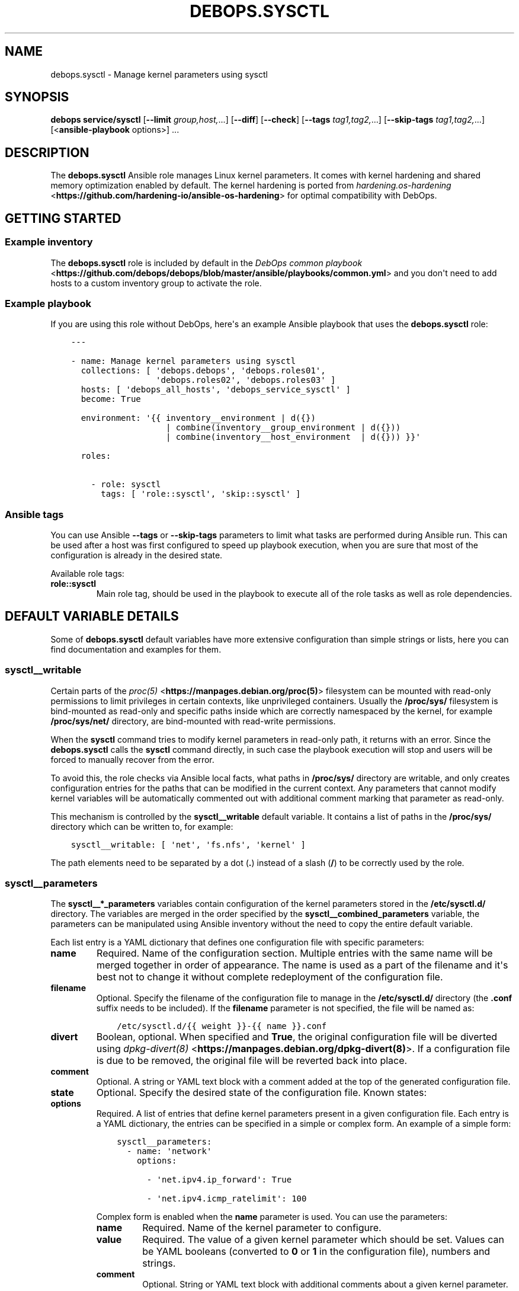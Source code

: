 .\" Man page generated from reStructuredText.
.
.TH "DEBOPS.SYSCTL" "5" "Aug 30, 2020" "v2.1.2" "DebOps"
.SH NAME
debops.sysctl \- Manage kernel parameters using sysctl
.
.nr rst2man-indent-level 0
.
.de1 rstReportMargin
\\$1 \\n[an-margin]
level \\n[rst2man-indent-level]
level margin: \\n[rst2man-indent\\n[rst2man-indent-level]]
-
\\n[rst2man-indent0]
\\n[rst2man-indent1]
\\n[rst2man-indent2]
..
.de1 INDENT
.\" .rstReportMargin pre:
. RS \\$1
. nr rst2man-indent\\n[rst2man-indent-level] \\n[an-margin]
. nr rst2man-indent-level +1
.\" .rstReportMargin post:
..
.de UNINDENT
. RE
.\" indent \\n[an-margin]
.\" old: \\n[rst2man-indent\\n[rst2man-indent-level]]
.nr rst2man-indent-level -1
.\" new: \\n[rst2man-indent\\n[rst2man-indent-level]]
.in \\n[rst2man-indent\\n[rst2man-indent-level]]u
..
.SH SYNOPSIS
.sp
\fBdebops service/sysctl\fP [\fB\-\-limit\fP \fIgroup,host,\fP\&...] [\fB\-\-diff\fP] [\fB\-\-check\fP] [\fB\-\-tags\fP \fItag1,tag2,\fP\&...] [\fB\-\-skip\-tags\fP \fItag1,tag2,\fP\&...] [<\fBansible\-playbook\fP options>] ...
.SH DESCRIPTION
.sp
The \fBdebops.sysctl\fP Ansible role manages Linux kernel parameters.
It comes with kernel hardening and shared memory optimization enabled by
default.
The kernel hardening is ported from \fI\%hardening.os\-hardening\fP <\fBhttps://github.com/hardening-io/ansible-os-hardening\fP> for optimal
compatibility with DebOps.
.SH GETTING STARTED
.SS Example inventory
.sp
The \fBdebops.sysctl\fP role is included by default in the \fI\%DebOps common
playbook\fP <\fBhttps://github.com/debops/debops/blob/master/ansible/playbooks/common.yml\fP> and you don\(aqt need to add hosts to a custom inventory group to
activate the role.
.SS Example playbook
.sp
If you are using this role without DebOps, here\(aqs an example Ansible playbook
that uses the \fBdebops.sysctl\fP role:
.INDENT 0.0
.INDENT 3.5
.sp
.nf
.ft C
\-\-\-

\- name: Manage kernel parameters using sysctl
  collections: [ \(aqdebops.debops\(aq, \(aqdebops.roles01\(aq,
                 \(aqdebops.roles02\(aq, \(aqdebops.roles03\(aq ]
  hosts: [ \(aqdebops_all_hosts\(aq, \(aqdebops_service_sysctl\(aq ]
  become: True

  environment: \(aq{{ inventory__environment | d({})
                   | combine(inventory__group_environment | d({}))
                   | combine(inventory__host_environment  | d({})) }}\(aq

  roles:

    \- role: sysctl
      tags: [ \(aqrole::sysctl\(aq, \(aqskip::sysctl\(aq ]

.ft P
.fi
.UNINDENT
.UNINDENT
.SS Ansible tags
.sp
You can use Ansible \fB\-\-tags\fP or \fB\-\-skip\-tags\fP parameters to limit what
tasks are performed during Ansible run. This can be used after a host was first
configured to speed up playbook execution, when you are sure that most of the
configuration is already in the desired state.
.sp
Available role tags:
.INDENT 0.0
.TP
.B \fBrole::sysctl\fP
Main role tag, should be used in the playbook to execute all of the role
tasks as well as role dependencies.
.UNINDENT
.SH DEFAULT VARIABLE DETAILS
.sp
Some of \fBdebops.sysctl\fP default variables have more extensive configuration
than simple strings or lists, here you can find documentation and examples for
them.
.SS sysctl__writable
.sp
Certain parts of the \fI\%proc(5)\fP <\fBhttps://manpages.debian.org/proc(5)\fP> filesystem can be mounted with read\-only
permissions to limit privileges in certain contexts, like unprivileged
containers. Usually the \fB/proc/sys/\fP filesystem is bind\-mounted as
read\-only and specific paths inside which are correctly namespaced by the
kernel, for example \fB/proc/sys/net/\fP directory, are bind\-mounted with
read\-write permissions.
.sp
When the \fBsysctl\fP command tries to modify kernel parameters in
read\-only path, it returns with an error. Since the \fBdebops.sysctl\fP calls the
\fBsysctl\fP command directly, in such case the playbook execution will
stop and users will be forced to manually recover from the error.
.sp
To avoid this, the role checks via Ansible local facts, what paths in
\fB/proc/sys/\fP directory are writable, and only creates configuration
entries for the paths that can be modified in the current context. Any
parameters that cannot modify kernel variables will be automatically commented
out with additional comment marking that parameter as read\-only.
.sp
This mechanism is controlled by the \fBsysctl__writable\fP default
variable. It contains a list of paths in the \fB/proc/sys/\fP directory which
can be written to, for example:
.INDENT 0.0
.INDENT 3.5
.sp
.nf
.ft C
sysctl__writable: [ \(aqnet\(aq, \(aqfs.nfs\(aq, \(aqkernel\(aq ]
.ft P
.fi
.UNINDENT
.UNINDENT
.sp
The path elements need to be separated by a dot (\fB\&.\fP) instead of a slash
(\fB/\fP) to be correctly used by the role.
.SS sysctl__parameters
.sp
The \fBsysctl__*_parameters\fP variables contain configuration of the kernel
parameters stored in the \fB/etc/sysctl.d/\fP directory. The variables are
merged in the order specified by the \fBsysctl__combined_parameters\fP
variable, the parameters can be manipulated using Ansible inventory without the
need to copy the entire default variable.
.sp
Each list entry is a YAML dictionary that defines one configuration file with
specific parameters:
.INDENT 0.0
.TP
.B \fBname\fP
Required. Name of the configuration section. Multiple entries with the same
name will be merged together in order of appearance. The name is used as
a part of the filename and it\(aqs best not to change it without complete
redeployment of the configuration file.
.TP
.B \fBfilename\fP
Optional. Specify the filename of the configuration file to manage in the
\fB/etc/sysctl.d/\fP directory (the \fB\&.conf\fP suffix needs to be included).
If the \fBfilename\fP parameter is not specified, the file will be named as:
.INDENT 7.0
.INDENT 3.5
.sp
.nf
.ft C
/etc/sysctl.d/{{ weight }}\-{{ name }}.conf
.ft P
.fi
.UNINDENT
.UNINDENT
.TP
.B \fBdivert\fP
Boolean, optional. When specified and \fBTrue\fP, the original configuration
file will be diverted using \fI\%dpkg\-divert(8)\fP <\fBhttps://manpages.debian.org/dpkg-divert(8)\fP>\&. If a configuration file is
due to be removed, the original file will be reverted back into place.
.TP
.B \fBcomment\fP
Optional. A string or YAML text block with a comment added at the top of the
generated configuration file.
.TP
.B \fBstate\fP
Optional. Specify the desired state of the configuration file. Known states:
.TS
center;
|l|l|.
_
T{
Value
T}	T{
Description
T}
_
T{
\fBpresent\fP
T}	T{
\fBDefault if not specified.\fP The configuration file will be
generated in the \fB/etc/sysctl.d/\fP directory.
T}
_
T{
\fBabsent\fP
T}	T{
The configuration file will be removed from the
\fB/etc/sysctl.d/\fP directory if present, and it won\(aqt be
generated.
T}
_
T{
\fBcomment\fP
T}	T{
The configuration file will be generated but all of the
kernel parameters will be commented out. This can be used to
disable the entire configuration file, preserving the set
parameter values for reference.
T}
_
T{
\fBignore\fP
T}	T{
A given configuration entry will not be processed by the role
and all of the kernel parameters defined in it will not be
present in the generated configuration file.
T}
_
.TE
.TP
.B \fBoptions\fP
Required. A list of entries that define kernel parameters present in a given
configuration file. Each entry is a YAML dictionary, the entries can be
specified in a simple or complex form. An example of a simple form:
.INDENT 7.0
.INDENT 3.5
.sp
.nf
.ft C
sysctl__parameters:
  \- name: \(aqnetwork\(aq
    options:

      \- \(aqnet.ipv4.ip_forward\(aq: True

      \- \(aqnet.ipv4.icmp_ratelimit\(aq: 100
.ft P
.fi
.UNINDENT
.UNINDENT
.sp
Complex form is enabled when the \fBname\fP parameter is used. You can use the
parameters:
.INDENT 7.0
.TP
.B \fBname\fP
Required. Name of the kernel parameter to configure.
.TP
.B \fBvalue\fP
Required. The value of a given kernel parameter which should be set. Values
can be YAML booleans (converted to \fB0\fP or \fB1\fP in the configuration
file), numbers and strings.
.TP
.B \fBcomment\fP
Optional. String or YAML text block with additional comments about a given
kernel parameter.
.TP
.B \fBstate\fP
Optional. Specify the desired state of a given kernel parameter. Possible
states:
.TS
center;
|l|l|.
_
T{
Value
T}	T{
Description
T}
_
T{
\fBpresent\fP
T}	T{
The kernel parameter will be present in the generated
configuration file.
T}
_
T{
\fBabsent\fP
T}	T{
The kernel parameter will be absent from the configuration
file.
T}
_
T{
\fBcomment\fP
T}	T{
The kernel parameter will be present in the configuration
file, but it will be commented out.
T}
_
T{
\fBignore\fP
T}	T{
A given option will be ignored by the role during template
generation.
T}
_
.TE
.UNINDENT
.sp
The \fBoptions\fP parameters from multiple configuration entries with the same
\fBname\fP parameter are merged, you can use this to modify existing parameters
defined in the role default variables via Ansible inventory, without copying
the entire default variable.
.UNINDENT
.SS Examples
.sp
Enable IPv4 forwarding using the default configuration:
.INDENT 0.0
.INDENT 3.5
.sp
.nf
.ft C
sysctl__parameters:

  \- name: \(aqnetwork\(aq
    options:

      \- name: \(aqnet.ipv4.ip_forward\(aq
        Value: True
.ft P
.fi
.UNINDENT
.UNINDENT
.sp
You can also check the \fBsysctl__default_parameters\fP variable for more
examples.
.SH AUTHOR
Maciej Delmanowski, Robin Schneider
.SH COPYRIGHT
2014-2020, Maciej Delmanowski, Nick Janetakis, Robin Schneider and others
.\" Generated by docutils manpage writer.
.
